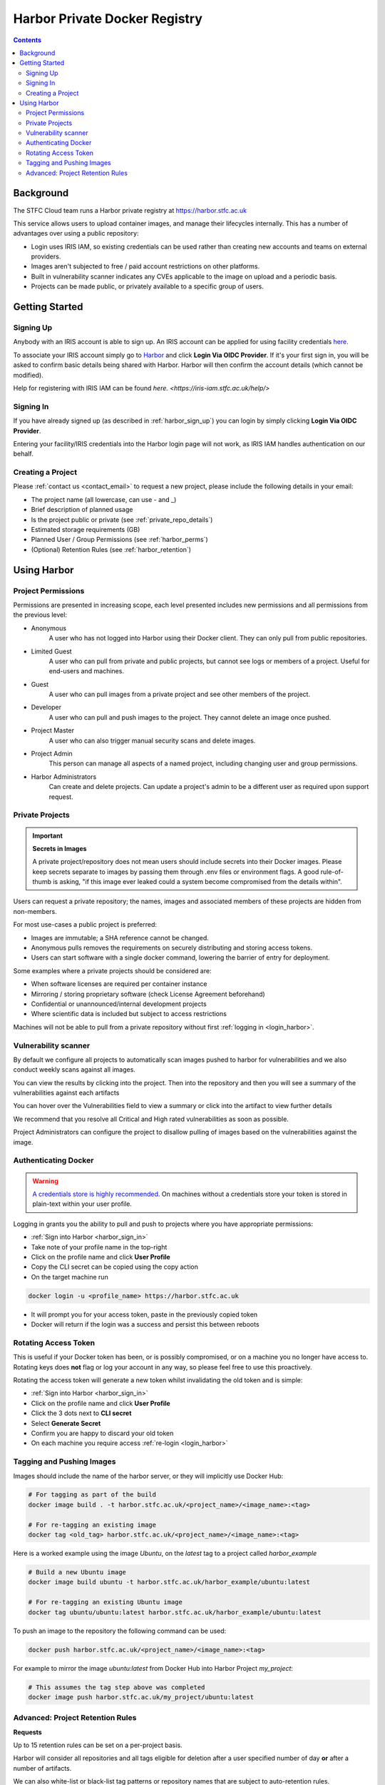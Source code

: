 Harbor Private Docker Registry
##############################

.. contents::

Background
==========

The STFC Cloud team runs a Harbor private registry at https://harbor.stfc.ac.uk

This service allows users to upload container images, and manage their lifecycles internally. This has a number of advantages over using a public repository:

- Login uses IRIS IAM, so existing credentials can be used rather than creating new accounts and teams on external providers.
- Images aren't subjected to free / paid account restrictions on other platforms.
- Built in vulnerability scanner indicates any CVEs applicable to the image on upload and a periodic basis.
- Projects can be made public, or privately available to a specific group of users.

Getting Started
===============

.. _harbor_sign_up:

Signing Up
----------

Anybody with an IRIS account is able to sign up. An IRIS account can be applied for using facility credentials `here. <https://iris-iam.stfc.ac.uk/login>`_ 

To associate your IRIS account simply go to `Harbor <https://harbor.stfc.ac.uk>`_ and click **Login Via OIDC Provider**. If it's your first sign in, you will be asked to confirm basic details being shared with Harbor. Harbor will then confirm the account details (which cannot be modified).

Help for registering with IRIS IAM can be found `here. <https://iris-iam.stfc.ac.uk/help/>`

.. _harbor_sign_in:

Signing In
----------

If you have already signed up (as described in :ref:`harbor_sign_up`) you can login by simply clicking **Login Via OIDC Provider**.

Entering your facility/IRIS credentials into the Harbor login page will not work, as IRIS IAM handles authentication on our behalf.

Creating a Project
------------------

Please :ref:`contact us <contact_email>` to request a new project, please include the following details in your email:

- The project name (all lowercase, can use - and _)
- Brief description of planned usage
- Is the project public or private (see :ref:`private_repo_details`)
- Estimated storage requirements (GB)
- Planned User / Group Permissions (see :ref:`harbor_perms`)
- (Optional) Retention Rules (see :ref:`harbor_retention`)

Using Harbor
============

.. _harbor_perms:

Project Permissions
-------------------

Permissions are presented in increasing scope, each level presented includes new permissions and all permissions from the previous level:

- Anonymous
    A user who has not logged into Harbor using their Docker client. They can only pull from public repositories.
- Limited Guest
    A user who can pull from private and public projects, but cannot see logs or members of a project. Useful for end-users and machines.
- Guest
    A user who can pull images from a private project and see other members of the project.
- Developer
    A user who can pull and push images to the project. They cannot delete an image once pushed.
- Project Master
    A user who can also trigger manual security scans and delete images.
- Project Admin
    This person can manage all aspects of a named project, including changing user and group permissions.
- Harbor Administrators
    Can create and delete projects. Can update a project's admin to be a different user as required upon support request.

.. _private_repo_details:

Private Projects
----------------

.. Important:: **Secrets in Images**

    A private project/repository does not mean users should include secrets into their Docker images. Please keep secrets separate to images by passing them through .env files or environment flags. A good rule-of-thumb is asking, "if this image ever leaked could a system become compromised from the details within".

Users can request a private repository; the names, images and associated members of these projects are hidden from non-members.

For most use-cases a public project is preferred:

- Images are immutable; a SHA reference cannot be changed.
- Anonymous pulls removes the requirements on securely distributing and storing access tokens.
- Users can start software with a single docker command, lowering the barrier of entry for deployment.

Some examples where a private projects should be considered are:

- When software licenses are required per container instance
- Mirroring / storing proprietary software (check License Agreement beforehand)
- Confidential or unannounced/internal development projects
- Where scientific data is included but subject to access restrictions

Machines will not be able to pull from a private repository without first :ref:`logging in <login_harbor>`.

.. _vuln_scan:

Vulnerability scanner
---------------------

By default we configure all projects to automatically scan images pushed to harbor for vulnerabilities and we also conduct weekly scans against all images.

You can view the results by clicking into the project. Then into the repository and then you will see a summary of the vulnerabilities against each artifacts

You can hover over the Vulnerabilities field to view a summary or click into the artifact to view further details

We recommend that you resolve all Critical and High rated vulnerabilities as soon as possible.

Project Administrators can configure the project to disallow pulling of images based on the vulnerabilities against the image.

.. _login_harbor:

Authenticating Docker
---------------------

.. warning::

    `A credentials store is highly recommended. <https://docs.docker.com/engine/reference/commandline/login/#credentials-store>`_ On machines without a credentials store your token is stored in plain-text within your user profile.

Logging in grants you the ability to pull and push to projects where you have appropriate permissions:

- :ref:`Sign into Harbor <harbor_sign_in>`
- Take note of your profile name in the top-right
- Click on the profile name and click **User Profile**
- Copy the CLI secret can be copied using the copy action
- On the target machine run

.. code:: console

    docker login -u <profile_name> https://harbor.stfc.ac.uk

- It will prompt you for your access token, paste in the previously copied token
- Docker will return if the login was a success and persist this between reboots


Rotating Access Token
---------------------

This is useful if your Docker token has been, or is possibly compromised, or on a machine you no longer have access to. Rotating keys does **not** flag or log your account in any way, so please feel free to use this proactively.

Rotating the access token will generate a new token whilst invalidating the old token and is simple:

- :ref:`Sign into Harbor <harbor_sign_in>`
- Click on the profile name and click **User Profile**
- Click the 3 dots next to **CLI secret**
- Select **Generate Secret**
- Confirm you are happy to discard your old token
- On each machine you require access :ref:`re-login <login_harbor>`

Tagging and Pushing Images
--------------------------

Images should include the name of the harbor server, or they will implicitly use Docker Hub:

.. code:: console

    # For tagging as part of the build
    docker image build . -t harbor.stfc.ac.uk/<project_name>/<image_name>:<tag>

    # For re-tagging an existing image
    docker tag <old_tag> harbor.stfc.ac.uk/<project_name>/<image_name>:<tag>

Here is a worked example using the image `Ubuntu`, on the `latest` tag to a project called `harbor_example`

.. code:: console

    # Build a new Ubuntu image
    docker image build ubuntu -t harbor.stfc.ac.uk/harbor_example/ubuntu:latest

    # For re-tagging an existing Ubuntu image
    docker tag ubuntu/ubuntu:latest harbor.stfc.ac.uk/harbor_example/ubuntu:latest


To push an image to the repository the following command can be used:

.. code:: console

    docker push harbor.stfc.ac.uk/<project_name>/<image_name>:<tag>

For example to mirror the image `ubuntu:latest` from Docker Hub into Harbor Project `my_project`:

.. code:: console

    # This assumes the tag step above was completed
    docker image push harbor.stfc.ac.uk/my_project/ubuntu:latest

.. _harbor_retention:

Advanced: Project Retention Rules
---------------------------------

**Requests**

Up to 15 retention rules can be set on a per-project basis.

Harbor will consider all repositories and all tags eligible for deletion after a user specified number of day **or** after a number of artifacts.

We can also white-list or black-list tag patterns or repository names that are subject to auto-retention rules.

For example, in a project with repositories `foo, bar and baz` we can specify only `foo, baz` to be auto collected after 60 days, whilst `bar` will only delete tags with `*beta*` in their name after 20 days.

If your putting in a support request for retention rules please describe the above in a request, we will configure the rules per your description. For users manually confusing their rules an additional reference follows.

**Manual Config**

Harbor currently has limited regex capabilities for expressing rules. By default the repository list and tags are set to everything `**`.

To specify a list of items, for example `foo bar baz` replace `**` with `{foo,bar,baz}` which will match all.

Care must be taken with semantic versioning. Unlike regex a * character will only match a single character input, for example a retention rule for `v*.*-beta` will match `v1.1-beta` and `v9.5-beta` but not `v10.1-beta`. Full regex support is currently in the feature-request stage upstream.

The rules for a project can be configured by:

- Navigating to the project
- Select the Policy tag
- Ensure Tag Retention is selected
- Configure the rules and schedule as required
